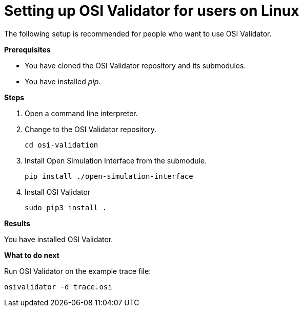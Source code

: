 = Setting up OSI Validator for users on Linux

The following setup is recommended for people who want to use OSI Validator.

**Prerequisites**

* You have cloned the OSI Validator repository and its submodules.
* You have installed _pip_.

**Steps**

. Open a command line interpreter.
. Change to the OSI Validator repository.
+
[source]
----
cd osi-validation
----
+
. Install Open Simulation Interface from the submodule.
+
[source]
----
pip install ./open-simulation-interface
----
+
. Install OSI Validator
+
[source]
----
sudo pip3 install .
----

**Results**

You have installed OSI Validator.

**What to do next**

Run OSI Validator on the example trace file:

[source]
----
osivalidator -d trace.osi
----